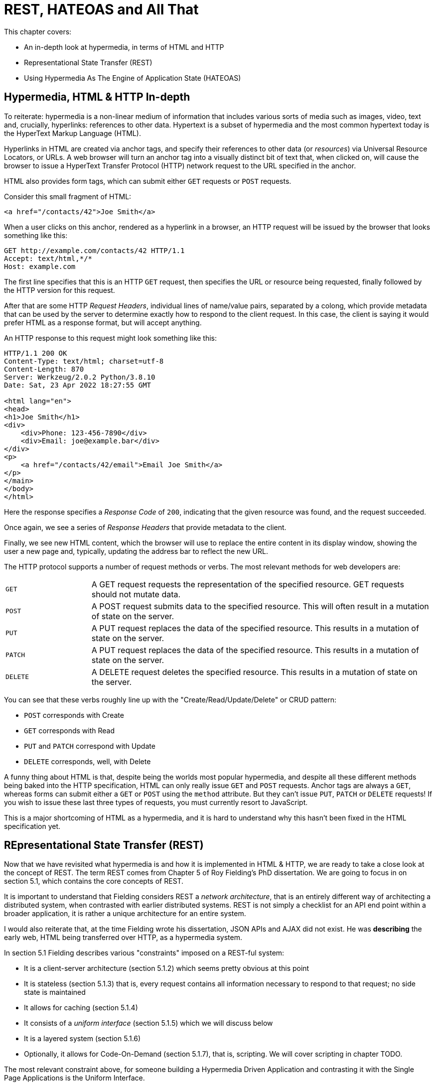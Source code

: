 :chapter: 2

= REST, HATEOAS and All That

This chapter covers:

* An in-depth look at hypermedia, in terms of HTML and HTTP
* Representational State Transfer (REST)
* Using Hypermedia As The Engine of Application State (HATEOAS)

== Hypermedia, HTML & HTTP In-depth

To reiterate: hypermedia is a non-linear medium of information that includes various sorts of media such as images,
video, text and, crucially, hyperlinks: references to other data.  Hypertext is a subset of hypermedia and the most
common hypertext today is the HyperText Markup Language (HTML).

Hyperlinks in HTML are created via anchor tags, and specify their references to other data (or _resources_) via Universal Resource
Locators, or URLs.  A web browser will turn an anchor tag into a visually distinct bit of text that, when clicked on,
will cause the browser to issue a HyperText Transfer Protocol (HTTP) network request to the URL specified in the anchor.

HTML also provides form tags, which can submit either `GET` requests or `POST` requests.

Consider this small fragment of HTML:

```html
<a href="/contacts/42">Joe Smith</a>
```

When a user clicks on this anchor, rendered as a  hyperlink in a browser, an HTTP request will be issued by the browser
that looks something like this:

```
GET http://example.com/contacts/42 HTTP/1.1
Accept: text/html,*/*
Host: example.com
```

The first line specifies that this is an HTTP `GET` request, then specifies the URL or resource being requested, finally
followed by the HTTP version for this request.

After that are some HTTP _Request Headers_, individual lines of name/value pairs, separated by a colong, which provide
metadata that can be used by the server to determine exactly how to respond to the client request.  In this case, the
client is saying it would prefer HTML as a response format, but will accept anything.

An HTTP response to this request might look something like this:

```
HTTP/1.1 200 OK
Content-Type: text/html; charset=utf-8
Content-Length: 870
Server: Werkzeug/2.0.2 Python/3.8.10
Date: Sat, 23 Apr 2022 18:27:55 GMT

<html lang="en">
<head>
<h1>Joe Smith</h1>
<div>
    <div>Phone: 123-456-7890</div>
    <div>Email: joe@example.bar</div>
</div>
<p>
    <a href="/contacts/42/email">Email Joe Smith</a>
</p>
</main>
</body>
</html>
```

Here the response specifies a _Response Code_ of `200`, indicating that the given resource was found, and the
request succeeded.

Once again, we see a series of _Response Headers_ that provide metadata to the client.

Finally, we see new HTML content, which the browser will use to replace the entire content in its display window,
showing the user a new page and, typically, updating the address bar to reflect the new URL.

The HTTP protocol supports a number of request methods or verbs.  The most relevant methods for web developers are:

[cols="1,4"]
|===
|`GET`
| A GET request requests the representation of the specified resource. GET requests should not mutate data.

|`POST`
| A POST request submits data to the specified resource. This will often result in a mutation of state on the server.

|`PUT`
| A PUT request replaces the data of the specified resource. This results in a mutation of state on the server.

|`PATCH`
| A PUT request replaces the data of the specified resource. This results in a mutation of state on the server.

|`DELETE`
| A DELETE request deletes the specified resource. This results in a mutation of state on the server.
|===

You can see that these verbs roughly line up with the "Create/Read/Update/Delete" or CRUD pattern:

* `POST` corresponds with Create
* `GET` corresponds with Read
* `PUT` and `PATCH` correspond with Update
* `DELETE` corresponds, well, with Delete

A funny thing about HTML is that, despite being the worlds most popular hypermedia, and despite all these different methods being
baked into the HTTP specification, HTML can only really issue `GET` and `POST` requests.  Anchor tags are always a `GET`,
whereas forms can submit either a `GET` or `POST` using the `method` attribute.  But they can't issue `PUT`, `PATCH`
or `DELETE` requests!  If you wish to issue these last three types of requests, you must currently resort to JavaScript.

This is a major shortcoming of HTML as a hypermedia, and it is hard to understand why this hasn't been fixed in the
HTML specification yet.

== REpresentational State Transfer (REST)

Now that we have revisited what hypermedia is and how it is implemented in HTML & HTTP, we are ready to take a close
look at the concept of REST.  The term REST comes from Chapter 5 of Roy Fielding's PhD dissertation.  We are going
to focus in on section 5.1, which contains the core concepts of REST.

It is important to understand that Fielding considers REST a _network architecture_, that is an entirely different
way of architecting a distributed system, when contrasted with earlier distributed systems.  REST is not simply a
checklist for an API end point within a broader application, it is rather a unique architecture for an entire system.

I would also reiterate that, at the time Fielding wrote his dissertation, JSON APIs and AJAX did not exist.  He was
*describing* the early web, HTML being transferred over HTTP, as a hypermedia system.

In section 5.1 Fielding describes various "constraints" imposed on a REST-ful system:

* It is a client-server architecture (section 5.1.2) which seems pretty obvious at this point
* It is stateless (section 5.1.3) that is, every request contains all information necessary to respond to that request; no side state is maintained
* It allows for caching (section 5.1.4)
* It consists of a _uniform interface_ (section 5.1.5) which we will discuss below
* It is a layered system (section 5.1.6)
* Optionally, it allows for Code-On-Demand (section 5.1.7), that is, scripting.  We will cover scripting in chapter TODO.

The most relevant constraint above, for someone building a Hypermedia Driven Application and contrasting it with the
Single Page Applications is the Uniform Interface.

=== The Uniform Interface Constraint

In section 5.1.5 of his dissertation, Fielding says:

> The central feature that distinguishes the REST architectural style from other network-based styles is its emphasis on
> a uniform interface between components... In order to obtain a uniform interface, multiple architectural constraints
> are needed to guide the behavior of components. REST is defined by four interface constraints: identification of
> resources; manipulation of resources through representations; self-descriptive messages; and, hypermedia as the engine
> of application state

Let's break down these four additional constraints.

==== Identification of Resources

In a REST-ful system, resources should have a unique identifier.  Today the concept of Universal Resource Locators (URLs) is
common, but at the time of Fielding's writing they were still relatively new and novel.  What might be more interesting
today is the notion of a _resource_, thus being identified: in a REST-ful system, _any_ sort of data that can be
referenced, that is, the target of a hypermedia reference, is considered a resource.  URLs, though common enough,
solve a very complex problem of uniquely identifying any resource on the internet!

==== Manipulation of Resources Through Representations

In a REST-ful system, _representations_ of the resource are transferred between clients and servers.  These
representations can contain both data and metadata about the request (control data).  A particular data
format or _media type_ may be used to present a given resource to a client, and that media type can be
negotiated.  We saw that in the `Accept` header in the request above.

==== Self-Descriptive Messages

Here we get to the crux of the Uniform Interface, REST and why, in the authors option, hypermedia is such a
powerful network architecture: in a REST-ful system, messages must be _self-describing_.

What does that mean?

It means that all messages must contain all information necessary to both display _and also operate_ on
the data being represented.

An example will help clarify.  Consider two implementations of an endpoint, `/contacts/42` which return
a representation of a Contact.

The first implementation returns an HTML representation:

```html
<html lang="en">
<head>
<h1>Joe Smith</h1>
<div>
    <div>Email: joe@example.bar</div>
    <div>Status: Active</div>
</div>
<p>
    <a href="/contacts/42/archive">Archive</a>
</p>
</main>
</body>
</html>
```

The second implementation returns a JSON representation:

```json
{
  "name": "Joe Smith",
  "email": "joe@example.com",
  "status: "Active"
}
```

What can we say about the differences between these two responses?  Well, one thing that jumps out at me
is that  the second JSON representation is less verbose than the HTML representation.  Feilding noted exactly
this tradeoff in hypermedia-based systems in his dissertation:

> The trade-off, though, is that a uniform interface degrades efficiency, since information is transferred in a
> standardized form rather than one which is specific to an application's needs.

So the hypermedia for is certainly worse in at least one sense.  But how is it better?

Notice that the HTML representation has a link in it to a page to archive the contact, whereas the
JSON representation does not.  A client that receives the second representation must understand the
"status" field of a contact, and must know, via some side-channel, exactly how to update this status.  The
HTML client, on the other hand, needs only to know how to render HTML.  It doesn't need to understand what
the "status" field on a Contact means and, in fact, doesn't need to understand what a Contact means at all!

It simply renders the HTML and allows the user, who presumably understands the concept of a Contact, to make
a decision what action to pursue.

This is the power of REST and hypermedia: clients, that is, web browsers, don't need to understand anything
about the underlying resources being represented.  They need only (only!) to understand how to parse and
display hypermedia, in this case HTML.  This gives hypermedia-based systems unprecedented flexibility in dealing
with changes to both the backing representations and the system itself, as we will see below.

==== Hypermedia As The Engine of Application State (HATEOAS)

The final constraint on the Uniform Interface is that, in a REST-ful system, hypermedia should be
the engine of application state.

This is related to the self-describing message constraint, so let us consider again the two implementations
of the end point `/contacts/42`, but with the additional information that the contact identified by this
URL has now been archived.

What do the responses now look like?

The first implementation returns the following HTML:

```html
<html lang="en">
<head>
<h1>Joe Smith</h1>
<div>
    <div>Email: joe@example.bar</div>
    <div>Status: Archived</div>
</div>
<p>
    <a href="/contacts/42/unarchive">Unarchive</a>
</p>
</main>
</body>
</html>
```

The second implementation returns the following JSON representation:

```json
{
  "name": "Joe Smith",
  "email": "joe@example.com",
  "status": "Archived"
}
```

What to notice here is that, by virtue of being a self-describing message, the HTML response now shows that the "Archive"
operation is no longer available, but that a new "Unarchive" operation is.  The representation *encodes* the state of
the application in a way that the JSON representation does not.  The client interpreting the JSON response must, again,
understand both the concept of a Contact, as well as what the "status" field with the value "Archived" means.

Furthermore, in the majority of front end SPA frameworks today, this Contact information would live in memory in a
Javascript object representing a model of the contact.  The DOM would be updated based on changes to this model, that
is, the DOM would "react" to changes to this backing javascript model, hence the term "reactive" programming.

So, for most javascript applications today, Hypermedia is not the "engine of application state", rather a collection
of javascript model objects are, with the DOM simply being a display layer for this model.

In the HTML approach, the hypermedia is, indeed, the engine of application state: there is no additional model on the
client side, and all state is expressed directly in the hypermedia, in this case HTML.  As state changes on the server,
it is reflected in the representation (that is, HTML) sent back to the client.  The client (a browser) doesn't know
anything about Contacts or what the concept of "Archiving" is, or anything else about the domain model for this
web application: it simply knows how to render HTML.  By virtue of this abstraction, hypermedia, it doesn't need to
know anything about it and, in fact, can react incredibly flexibly to changes from the server because of that.

==== HATEOAS & API Churn

Let us consider another change to the system described above: a new feature is added that allows you to send a message
to a given Contact.  How does this change the two responses from the server?

The HTML representation might now look like this:

```html
<html lang="en">
<head>
<h1>Joe Smith</h1>
<div>
    <div>Email: joe@example.bar</div>
    <div>Status: Active</div>
</div>
<p>
    <a href="/contacts/42/archive">Archive</a>
    <a href="/contacts/42/message">Message</a>
</p>
</main>
</body>
</html>
```

The JSON representation might look like this:

```json
{
  "name": "Joe Smith",
  "email": "joe@example.com",
  "status": "Active"
}
```

Note that, once again, the JSON representation is unchanged.  There is no indication of this new functionality.  Instead,
a client must *know* about the change, presumably via some shared documentation between the client and the server.

In the case of the HTML response, because of the uniform interface of the REST-ful model and because we are using
Hypermedia As The Engine of Application State, no such exchange of documentation is necessary.  Instead, the client (a browser) simply renders the new HTML with this operation in it, making this operation available for the end user
without any additional coding changes.

In this case, if the JSON client is not properly updated, the error state is relatively benign: a new bit of functionality is simply not made available to users.  But consider a more violent change to the API: what if the archive functionality was removed?  Or what if the URLs for these operations changed in some way?  In this case, the JSON client may be
broken in a much more serious manner.

The HTML response, however, is simply updated to exclude the removed options or to update the URLs used for them.  Clients
see the new HTML, display it properly, and allow users to select whatever the new set of operations happens to be.  Once
again, the uniform interface of REST has proven to be extremely flexible: despite a potentially radically new layout
for our hypermedia API, clients continue to keep working.

Because of this, hypermedia APIs tend not to cause the versioning headaches that data (e.g. JSON) APIs do.  Once a
Hypermedia Driven Application has been "entered" (that is, navigated to through some entry point URL), all functionality
and resources are surfaced through self-describing messages.  Therefore there is no need to exchange documentation with
clients: the clients simply render the hypermedia (in this case HTML) and everything works out.  When a change occurs,
there is no need to create a new version of the API: clients simply retrieve updated hypermedia, which encodes the new
operations and resources in it, and display it to users to work with.

So now I hope have a better understanding of REST, and in particular, the uniform interface and HATEOAS. And I hope
you can see _why_ these characteristics make hypermedia systems so darned flexible.  It took me over a decade of working
with it to realize just how special HTML is!

Of course, traditional Hypermedia Driven Applications were not without issues, which is why Single Page Applications
have become so popular.  In the next chapter we will introduce a small, simple Contact application written in the
old, Web 1.0 style.  Through the remainder of the book, this application will be updated to demonstrate that it is
possible to give it a modern UI, while staying within the hypermedia model and keeping the flexibility and simplicy
of that approach.